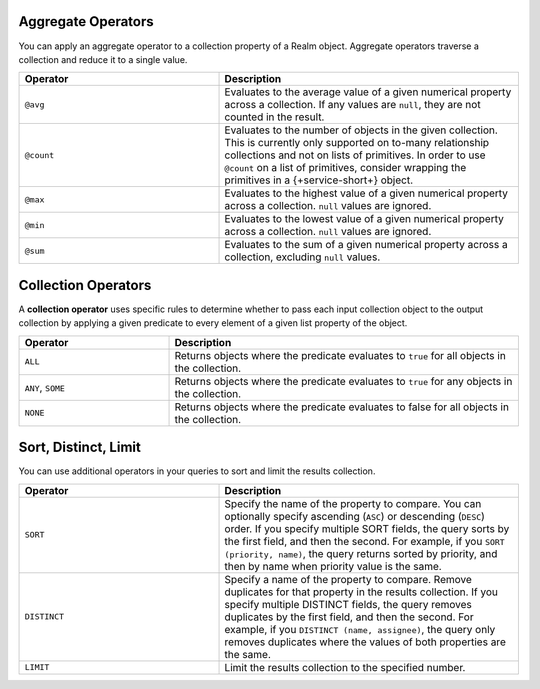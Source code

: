 Aggregate Operators
```````````````````

You can apply an aggregate operator to a collection property of a Realm
object. Aggregate operators traverse a collection and reduce it to a
single value.

.. list-table::
   :header-rows: 1
   :widths: 40 60

   * - Operator
     - Description

   * - | ``@avg``
     - Evaluates to the average value of a given numerical property across a collection.
       If any values are ``null``, they are not counted in the result.

   * - | ``@count``
     - Evaluates to the number of objects in the given collection. This
       is currently only supported on to-many relationship
       collections and not on lists of primitives. In order to use ``@count`` 
       on a list of primitives, consider wrapping the primitives in a 
       {+service-short+} object.

   * - | ``@max``
     - Evaluates to the highest value of a given numerical property across a collection.
       ``null`` values are ignored.

   * - | ``@min``
     - Evaluates to the lowest value of a given numerical property across a collection.
       ``null`` values are ignored.

   * - | ``@sum``
     - Evaluates to the sum of a given numerical property across a collection,
       excluding ``null`` values.

.. example::

   These examples all query for projects containing tasks that meet 
   this criteria:

   - Projects with average task priority above 5.
   - Projects with a task whose priority is less than 5.
   - Projects with a task whose priority is greater than 5.
   - Projects with more than 5 tasks.
   - Projects with long-running tasks.

   .. literalinclude:: /examples/generated/realm-query-language/realm-query-language.codeblock.aggregate-operators.js
      :language: javascript

Collection Operators
````````````````````

A **collection operator** uses specific rules to determine whether
to pass each input collection object to the output
collection by applying a given predicate to every element of
a given list property of
the object.

.. list-table::
   :header-rows: 1
   :widths: 30 70

   * - Operator
     - Description

   * - ``ALL``
     - Returns objects where the predicate evaluates to ``true`` for all objects in the collection.

   * - ``ANY``, ``SOME``
     - Returns objects where the predicate evaluates to ``true`` for any objects in the collection.

   * - ``NONE``
     - Returns objects where the predicate evaluates to false for all objects in the collection.


.. example::

   We use the query engine's collection operators to find:

   - Projects with no complete tasks.
   - Projects with any top priority tasks.

   .. literalinclude:: /examples/generated/realm-query-language/realm-query-language.codeblock.set-operators.js
      :language: javascript

Sort, Distinct, Limit
`````````````````````

You can use additional operators in your queries to sort and limit the 
results collection.

.. list-table::
   :header-rows: 1
   :widths: 40 60

   * - Operator
     - Description

   * - ``SORT``
     - Specify the name of the property to compare. You can optionally 
       specify ascending (``ASC``) or descending (``DESC``) order.
       If you specify multiple SORT fields, the query sorts by the first
       field, and then the second. For example, if you ``SORT (priority, name)``, 
       the query returns sorted by priority, and then by name when priority
       value is the same.

   * - ``DISTINCT``
     - Specify a name of the property to compare. Remove duplicates 
       for that property in the results collection. If you specify multiple 
       DISTINCT fields, the query removes duplicates by the first field, and 
       then the second. For example, if you ``DISTINCT (name, assignee)``, 
       the query only removes duplicates where the values of both properties
       are the same.

   * - ``LIMIT``
     - Limit the results collection to the specified number.

.. example::

   We use the query engine's sort, distinct, and limit operators to find: 
   
   - Tasks where the assignee is Ali

     - Sorted by priority in descending order
     - Enforcing uniqueness by name
     - Limiting the results to 5 tasks

   .. literalinclude:: /examples/generated/realm-query-language/realm-query-language.codeblock.sort-distinct-limit.js
      :language: javascript